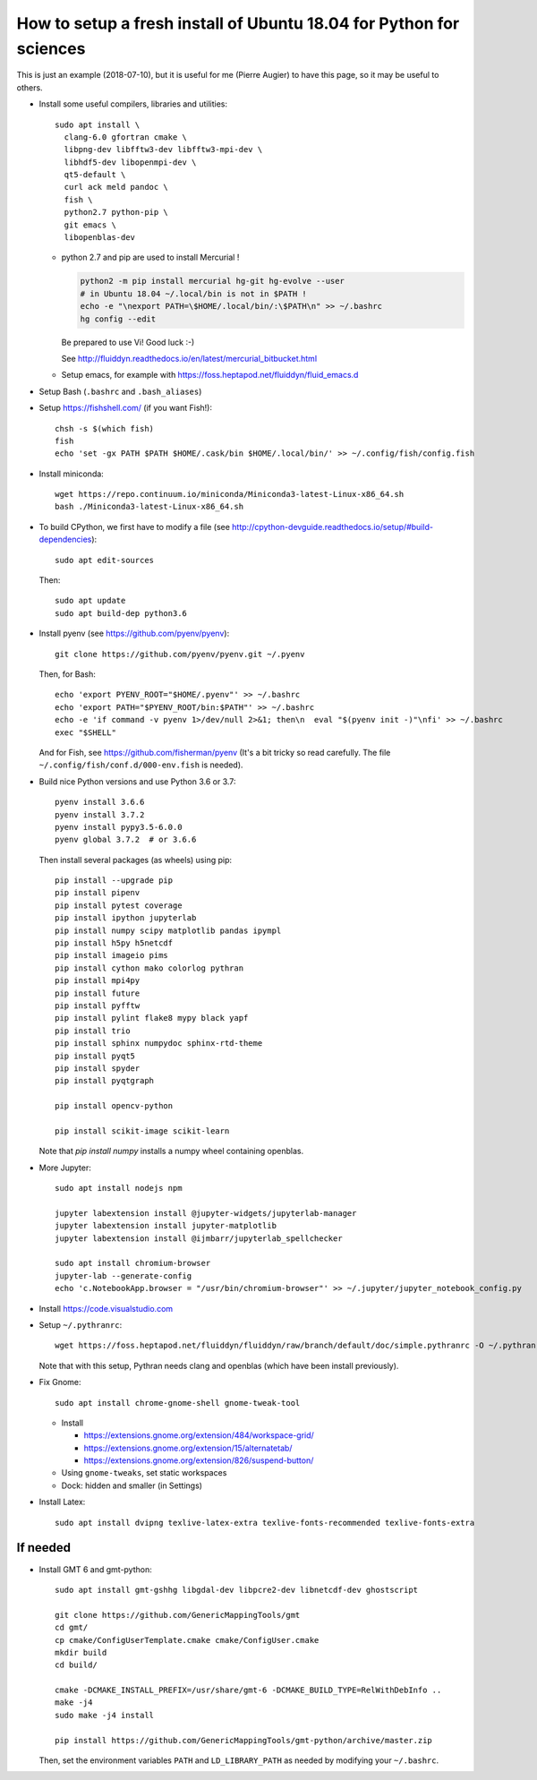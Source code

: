 How to setup a fresh install of Ubuntu 18.04 for Python for sciences
====================================================================

This is just an example (2018-07-10), but it is useful for me (Pierre Augier) to
have this page, so it may be useful to others.

- Install some useful compilers, libraries and utilities::

   sudo apt install \
     clang-6.0 gfortran cmake \
     libpng-dev libfftw3-dev libfftw3-mpi-dev \
     libhdf5-dev libopenmpi-dev \
     qt5-default \
     curl ack meld pandoc \
     fish \
     python2.7 python-pip \
     git emacs \
     libopenblas-dev


  * python 2.7 and pip are used to install Mercurial !

    .. code::

       python2 -m pip install mercurial hg-git hg-evolve --user
       # in Ubuntu 18.04 ~/.local/bin is not in $PATH !
       echo -e "\nexport PATH=\$HOME/.local/bin/:\$PATH\n" >> ~/.bashrc
       hg config --edit

    Be prepared to use Vi! Good luck :-)

    See http://fluiddyn.readthedocs.io/en/latest/mercurial_bitbucket.html

  * Setup emacs, for example with https://foss.heptapod.net/fluiddyn/fluid_emacs.d

- Setup Bash (``.bashrc`` and ``.bash_aliases``)

- Setup https://fishshell.com/ (if you want Fish!)::

    chsh -s $(which fish)
    fish
    echo 'set -gx PATH $PATH $HOME/.cask/bin $HOME/.local/bin/' >> ~/.config/fish/config.fish

- Install miniconda::

    wget https://repo.continuum.io/miniconda/Miniconda3-latest-Linux-x86_64.sh
    bash ./Miniconda3-latest-Linux-x86_64.sh

- To build CPython, we first have to modify a file (see
  http://cpython-devguide.readthedocs.io/setup/#build-dependencies)::

    sudo apt edit-sources

  Then::

    sudo apt update
    sudo apt build-dep python3.6

- Install pyenv (see https://github.com/pyenv/pyenv)::

    git clone https://github.com/pyenv/pyenv.git ~/.pyenv

  Then, for Bash::

    echo 'export PYENV_ROOT="$HOME/.pyenv"' >> ~/.bashrc
    echo 'export PATH="$PYENV_ROOT/bin:$PATH"' >> ~/.bashrc
    echo -e 'if command -v pyenv 1>/dev/null 2>&1; then\n  eval "$(pyenv init -)"\nfi' >> ~/.bashrc
    exec "$SHELL"

  And for Fish, see https://github.com/fisherman/pyenv (It's a bit tricky so
  read carefully. The file ``~/.config/fish/conf.d/000-env.fish`` is needed).

- Build nice Python versions and use Python 3.6 or 3.7::

    pyenv install 3.6.6
    pyenv install 3.7.2
    pyenv install pypy3.5-6.0.0
    pyenv global 3.7.2  # or 3.6.6

  Then install several packages (as wheels) using pip::

    pip install --upgrade pip
    pip install pipenv
    pip install pytest coverage
    pip install ipython jupyterlab
    pip install numpy scipy matplotlib pandas ipympl
    pip install h5py h5netcdf
    pip install imageio pims
    pip install cython mako colorlog pythran
    pip install mpi4py
    pip install future
    pip install pyfftw
    pip install pylint flake8 mypy black yapf
    pip install trio
    pip install sphinx numpydoc sphinx-rtd-theme
    pip install pyqt5
    pip install spyder
    pip install pyqtgraph

    pip install opencv-python

    pip install scikit-image scikit-learn

  Note that `pip install numpy` installs a numpy wheel containing openblas.

- More Jupyter::

    sudo apt install nodejs npm

    jupyter labextension install @jupyter-widgets/jupyterlab-manager
    jupyter labextension install jupyter-matplotlib
    jupyter labextension install @ijmbarr/jupyterlab_spellchecker

    sudo apt install chromium-browser
    jupyter-lab --generate-config
    echo 'c.NotebookApp.browser = "/usr/bin/chromium-browser"' >> ~/.jupyter/jupyter_notebook_config.py

- Install https://code.visualstudio.com

- Setup ``~/.pythranrc``::

    wget https://foss.heptapod.net/fluiddyn/fluiddyn/raw/branch/default/doc/simple.pythranrc -O ~/.pythranrc

  Note that with this setup, Pythran needs clang and openblas (which have been
  install previously).

- Fix Gnome::

    sudo apt install chrome-gnome-shell gnome-tweak-tool

  * Install

    - https://extensions.gnome.org/extension/484/workspace-grid/

    - https://extensions.gnome.org/extension/15/alternatetab/

    - https://extensions.gnome.org/extension/826/suspend-button/

  * Using ``gnome-tweaks``, set static workspaces

  * Dock: hidden and smaller (in Settings)

- Install Latex::

    sudo apt install dvipng texlive-latex-extra texlive-fonts-recommended texlive-fonts-extra

If needed
---------

- Install GMT 6 and gmt-python::

    sudo apt install gmt-gshhg libgdal-dev libpcre2-dev libnetcdf-dev ghostscript

    git clone https://github.com/GenericMappingTools/gmt
    cd gmt/
    cp cmake/ConfigUserTemplate.cmake cmake/ConfigUser.cmake
    mkdir build
    cd build/

    cmake -DCMAKE_INSTALL_PREFIX=/usr/share/gmt-6 -DCMAKE_BUILD_TYPE=RelWithDebInfo ..
    make -j4
    sudo make -j4 install

    pip install https://github.com/GenericMappingTools/gmt-python/archive/master.zip

  Then, set the environment variables ``PATH`` and ``LD_LIBRARY_PATH`` as
  needed by modifying your ``~/.bashrc``.
